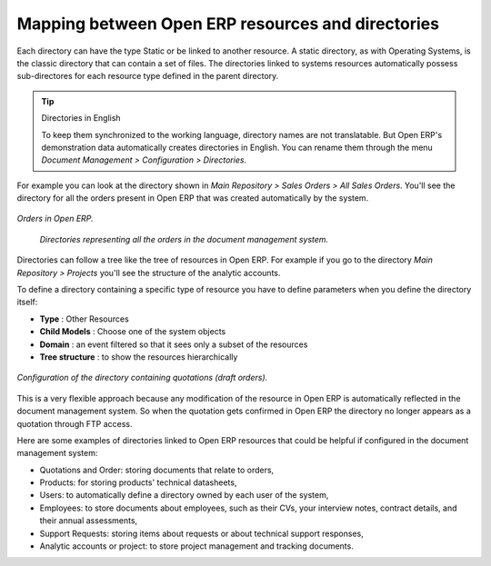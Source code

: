 
Mapping between Open ERP resources and directories
---------------------------------------------------

Each directory can have the type Static or be linked to another resource. A static directory, as with Operating Systems, is the classic directory that can contain a set of files. The directories linked to systems resources automatically possess sub-directores for each resource type defined in the parent directory.

.. tip:: Directories in English

    To keep them synchronized to the working language, directory names are not translatable. 
    But Open ERP's demonstration data automatically creates directories in English. 
    You can rename them through the menu *Document Management > Configuration > Directories*.

For example you can look at the directory shown in *Main Repository > Sales Orders > All Sales Orders*. You'll see the directory for all the orders present in Open ERP that was created automatically by the system.

.. figure::  images/document_sale.png
   :align: center

   *Orders in Open ERP.*

.. figure::  images/document_ftp_sale.png
    :align: center

   *Directories representing all the orders in the document management system.*

Directories can follow a tree like the tree of resources in Open ERP. For example if you go to the directory *Main Repository > Projects* you'll see the structure of the analytic accounts.

To define a directory containing a specific type of resource you have to define parameters when you define the directory itself:

* **Type** : Other Resources

* **Child Models** : Choose one of the system objects

* **Domain** :  an event filtered so that it sees only a subset of the resources

* **Tree structure** : to show the resources hierarchically

.. figure::  images/document_dir_form.png
   :align: center

   *Configuration of the directory containing quotations (draft orders).*

This is a very flexible approach because any modification of the resource in Open ERP is automatically reflected in the document management system. So when the quotation gets confirmed in Open ERP the directory no longer appears as a quotation through FTP access.

Here are some examples of directories linked to Open ERP resources that could be helpful if configured in the document management system:

* Quotations and Order: storing documents that relate to orders,

* Products: for storing products' technical datasheets,

* Users: to automatically define a directory owned by each user of the system,

* Employees: to store documents about employees, such as their CVs, your interview notes, contract details, and their annual assessments,

* Support Requests: storing items about requests or about technical support responses,

* Analytic accounts or project: to store project management and tracking documents.


.. Copyright © Open Object Press. All rights reserved.

.. You may take electronic copy of this publication and distribute it if you don't
.. change the content. You can also print a copy to be read by yourself only.

.. We have contracts with different publishers in different countries to sell and
.. distribute paper or electronic based versions of this book (translated or not)
.. in bookstores. This helps to distribute and promote the Open ERP product. It
.. also helps us to create incentives to pay contributors and authors using author
.. rights of these sales.

.. Due to this, grants to translate, modify or sell this book are strictly
.. forbidden, unless Tiny SPRL (representing Open Object Presses) gives you a
.. written authorisation for this.

.. Many of the designations used by manufacturers and suppliers to distinguish their
.. products are claimed as trademarks. Where those designations appear in this book,
.. and Open ERP Press was aware of a trademark claim, the designations have been
.. printed in initial capitals.

.. While every precaution has been taken in the preparation of this book, the publisher
.. and the authors assume no responsibility for errors or omissions, or for damages
.. resulting from the use of the information contained herein.

.. Published by Open ERP Press, Grand Rosière, Belgium
